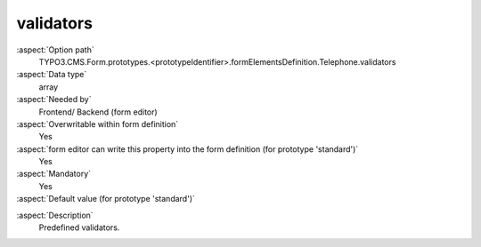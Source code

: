 validators
----------

:aspect:`Option path`
      TYPO3.CMS.Form.prototypes.<prototypeIdentifier>.formElementsDefinition.Telephone.validators

:aspect:`Data type`
      array

:aspect:`Needed by`
      Frontend/ Backend (form editor)

:aspect:`Overwritable within form definition`
      Yes

:aspect:`form editor can write this property into the form definition (for prototype 'standard')`
      Yes

:aspect:`Mandatory`
      Yes

:aspect:`Default value (for prototype 'standard')`
      .. code-block:: yaml
         :linenos:
         :emphasize-lines: 2

         Telephone:
           validators:
             -
               identifier: RegularExpression
               options:
                 regularExpression: '/^.*$/'

.. :aspect:`Good to know`
      ToDo

:aspect:`Description`
      Predefined validators.
